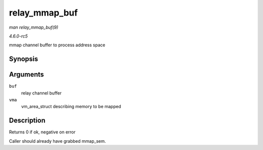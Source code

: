.. -*- coding: utf-8; mode: rst -*-

.. _API-relay-mmap-buf:

==============
relay_mmap_buf
==============

*man relay_mmap_buf(9)*

*4.6.0-rc5*

mmap channel buffer to process address space


Synopsis
========

.. c:function:: int relay_mmap_buf( struct rchan_buf * buf, struct vm_area_struct * vma )

Arguments
=========

``buf``
    relay channel buffer

``vma``
    vm_area_struct describing memory to be mapped


Description
===========

Returns 0 if ok, negative on error

Caller should already have grabbed mmap_sem.


.. ------------------------------------------------------------------------------
.. This file was automatically converted from DocBook-XML with the dbxml
.. library (https://github.com/return42/sphkerneldoc). The origin XML comes
.. from the linux kernel, refer to:
..
.. * https://github.com/torvalds/linux/tree/master/Documentation/DocBook
.. ------------------------------------------------------------------------------
